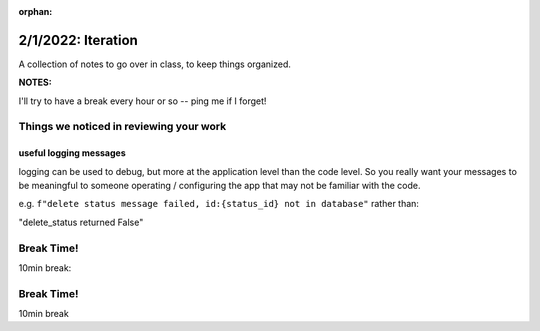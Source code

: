 :orphan:

.. _notes_lesson04:

###################
2/1/2022: Iteration
###################


A collection of notes to go over in class, to keep things organized.

**NOTES:**

I'll try to have a break every hour or so -- ping me if I forget!



Things we noticed in reviewing your work
========================================

useful logging messages
-----------------------

logging can be used to debug, but more at the application level than the code level. So you really want your messages to be meaningful to someone operating / configuring the app that may not be familiar with the code.

e.g.
``f"delete status message failed, id:{status_id} not in database"``
rather than:

"delete_status returned False"



Break Time!
===========

10min break:



Break Time!
===========

10min break


